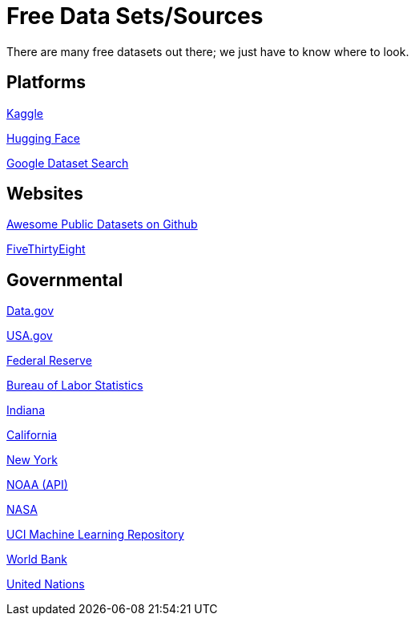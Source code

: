= Free Data Sets/Sources

There are many free datasets out there; we just have to know where to look.

== Platforms

https://www.kaggle.com[Kaggle]

https://huggingface.co[Hugging Face]

https://datasetsearch.research.google.com[Google Dataset Search]

== Websites

https://github.com/awesomedata/awesome-public-datasets[Awesome Public Datasets on Github]

https://data.fivethirtyeight.com/[FiveThirtyEight]

== Governmental

https://www.data.gov/[Data.gov]

https://www.usa.gov/statistics[USA.gov]

https://www.federalreserve.gov/data.htm[Federal Reserve]

https://www.bls.gov/[Bureau of Labor Statistics]

https://hub.mph.in.gov[Indiana]

https://data.ca.gov/[California]

https://data.ny.gov/[New York]

https://www.ncdc.noaa.gov/data-access[NOAA (API)]

https://nasa.github.io/data-nasa-gov-frontpage/[NASA]

https://archive.ics.uci.edu/ml/datasets.php[UCI Machine Learning Repository]

https://data.worldbank.org/[World Bank]

https://data.un.org[United Nations]


